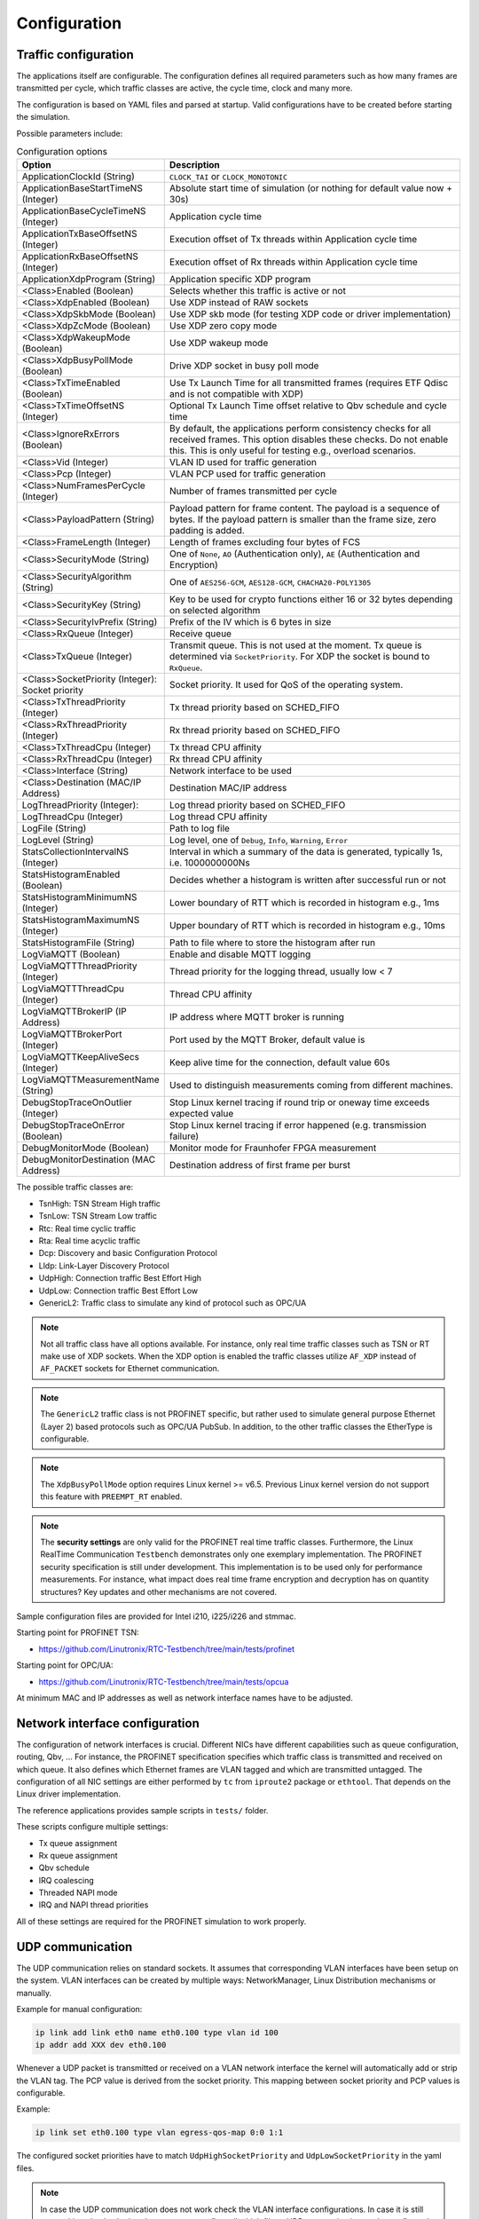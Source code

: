 .. SPDX-License-Identifier: BSD-2-Clause
..
.. Copyright (C) 2022-2025 Linutronix GmbH
.. Author Kurt Kanzenbach <kurt@linutronix.de>
..
.. Testbench documentation configuration file.
..

.. _Configuration:

Configuration
=============

Traffic configuration
^^^^^^^^^^^^^^^^^^^^^

The applications itself are configurable. The configuration defines all required parameters such as
how many frames are transmitted per cycle, which traffic classes are active, the cycle time, clock
and many more.

The configuration is based on YAML files and parsed at startup. Valid configurations have to be
created before starting the simulation.

Possible parameters include:

.. list-table:: Configuration options
   :widths: 50 100
   :header-rows: 1

   * - Option
     - Description

   * - ApplicationClockId (String)
     - ``CLOCK_TAI`` or ``CLOCK_MONOTONIC``

   * - ApplicationBaseStartTimeNS (Integer)
     - Absolute start time of simulation (or nothing for default value now + 30s)

   * - ApplicationBaseCycleTimeNS (Integer)
     - Application cycle time

   * - ApplicationTxBaseOffsetNS (Integer)
     - Execution offset of Tx threads within Application cycle time

   * - ApplicationRxBaseOffsetNS (Integer)
     - Execution offset of Rx threads within Application cycle time

   * - ApplicationXdpProgram (String)
     - Application specific XDP program

   * - <Class>Enabled (Boolean)
     - Selects whether this traffic is active or not

   * - <Class>XdpEnabled (Boolean)
     - Use XDP instead of RAW sockets

   * - <Class>XdpSkbMode (Boolean)
     - Use XDP skb mode (for testing XDP code or driver implementation)

   * - <Class>XdpZcMode (Boolean)
     - Use XDP zero copy mode

   * - <Class>XdpWakeupMode (Boolean)
     - Use XDP wakeup mode

   * - <Class>XdpBusyPollMode (Boolean)
     - Drive XDP socket in busy poll mode

   * - <Class>TxTimeEnabled (Boolean)
     - Use Tx Launch Time for all transmitted frames (requires ETF Qdisc and is not compatible with
       XDP)

   * - <Class>TxTimeOffsetNS (Integer)
     - Optional Tx Launch Time offset relative to Qbv schedule and cycle time

   * - <Class>IgnoreRxErrors (Boolean)
     - By default, the applications perform consistency checks for all received frames. This option
       disables these checks. Do not enable this. This is only useful for testing e.g., overload
       scenarios.

   * - <Class>Vid (Integer)
     - VLAN ID used for traffic generation

   * - <Class>Pcp (Integer)
     - VLAN PCP used for traffic generation

   * - <Class>NumFramesPerCycle (Integer)
     - Number of frames transmitted per cycle

   * - <Class>PayloadPattern (String)
     - Payload pattern for frame content. The payload is a sequence of bytes. If the payload pattern
       is smaller than the frame size, zero padding is added.

   * - <Class>FrameLength (Integer)
     - Length of frames excluding four bytes of FCS

   * - <Class>SecurityMode (String)
     - One of ``None``, ``AO`` (Authentication only), ``AE`` (Authentication and Encryption)

   * - <Class>SecurityAlgorithm (String)
     - One of ``AES256-GCM``, ``AES128-GCM``, ``CHACHA20-POLY1305``

   * - <Class>SecurityKey (String)
     - Key to be used for crypto functions either 16 or 32 bytes depending on selected algorithm

   * - <Class>SecurityIvPrefix (String)
     - Prefix of the IV which is 6 bytes in size

   * - <Class>RxQueue (Integer)
     - Receive queue

   * - <Class>TxQueue (Integer)
     - Transmit queue. This is not used at the moment. Tx queue is determined via
       ``SocketPriority``. For XDP the socket is bound to ``RxQueue``.

   * - <Class>SocketPriority (Integer): Socket priority
     - Socket priority. It used for QoS of the operating system.

   * - <Class>TxThreadPriority (Integer)
     - Tx thread priority based on SCHED_FIFO

   * - <Class>RxThreadPriority (Integer)
     - Rx thread priority based on SCHED_FIFO

   * - <Class>TxThreadCpu (Integer)
     - Tx thread CPU affinity

   * - <Class>RxThreadCpu (Integer)
     - Rx thread CPU affinity

   * - <Class>Interface (String)
     - Network interface to be used

   * - <Class>Destination (MAC/IP Address)
     - Destination MAC/IP address

   * - LogThreadPriority (Integer):
     - Log thread priority based on SCHED_FIFO

   * - LogThreadCpu (Integer)
     - Log thread CPU affinity

   * - LogFile (String)
     - Path to log file

   * - LogLevel (String)
     - Log level, one of ``Debug``, ``Info``, ``Warning``, ``Error``

   * - StatsCollectionIntervalNS (Integer)
     - Interval in which a summary of the data is generated, typically 1s, i.e. 1000000000Ns

   * - StatsHistogramEnabled (Boolean)
     - Decides whether a histogram is written after successful run or not

   * - StatsHistogramMinimumNS (Integer)
     - Lower boundary of RTT which is recorded in histogram e.g., 1ms

   * - StatsHistogramMaximumNS (Integer)
     - Upper boundary of RTT which is recorded in histogram e.g., 10ms

   * - StatsHistogramFile (String)
     - Path to file where to store the histogram after run

   * - LogViaMQTT (Boolean)
     - Enable and disable MQTT logging

   * - LogViaMQTTThreadPriority (Integer)
     - Thread priority for the logging thread, usually low < 7

   * - LogViaMQTTThreadCpu (Integer)
     - Thread CPU affinity

   * - LogViaMQTTBrokerIP (IP Address)
     - IP address where MQTT broker is running

   * - LogViaMQTTBrokerPort (Integer)
     - Port used by the MQTT Broker, default value is

   * - LogViaMQTTKeepAliveSecs (Integer)
     - Keep alive time for the connection, default value 60s

   * - LogViaMQTTMeasurementName (String)
     - Used to distinguish measurements coming from different machines.

   * - DebugStopTraceOnOutlier (Integer)
     - Stop Linux kernel tracing if round trip or oneway time exceeds expected value

   * - DebugStopTraceOnError (Boolean)
     - Stop Linux kernel tracing if error happened (e.g. transmission failure)

   * - DebugMonitorMode (Boolean)
     - Monitor mode for Fraunhofer FPGA measurement

   * - DebugMonitorDestination (MAC Address)
     - Destination address of first frame per burst

The possible traffic classes are:

- TsnHigh: TSN Stream High traffic
- TsnLow: TSN Stream Low traffic
- Rtc: Real time cyclic traffic
- Rta: Real time acyclic traffic
- Dcp: Discovery and basic Configuration Protocol
- Lldp: Link-Layer Discovery Protocol
- UdpHigh: Connection traffic Best Effort High
- UdpLow: Connection traffic Best Effort Low
- GenericL2: Traffic class to simulate any kind of protocol such as OPC/UA

.. Note:: Not all traffic class have all options available. For instance, only real time traffic classes such as TSN or
          RT make use of XDP sockets. When the XDP option is enabled the traffic classes utilize ``AF_XDP`` instead of
          ``AF_PACKET`` sockets for Ethernet communication.

.. Note:: The ``GenericL2`` traffic class is not PROFINET specific, but rather used to simulate general purpose Ethernet
          (Layer 2) based protocols such as OPC/UA PubSub. In addition, to the other traffic classes the EtherType is
          configurable.

.. Note:: The ``XdpBusyPollMode`` option requires Linux kernel >= v6.5. Previous Linux kernel version do not support
          this feature with ``PREEMPT_RT`` enabled.

.. Note:: The **security settings** are only valid for the PROFINET real time traffic
          classes. Furthermore, the Linux RealTime Communication ``Testbench`` demonstrates only one
          exemplary implementation. The PROFINET security specification is still under
          development. This implementation is to be used only for performance measurements. For
          instance, what impact does real time frame encryption and decryption has on quantity
          structures? Key updates and other mechanisms are not covered.

Sample configuration files are provided for Intel i210, i225/i226 and stmmac.

Starting point for PROFINET TSN:

- https://github.com/Linutronix/RTC-Testbench/tree/main/tests/profinet

Starting point for OPC/UA:

- https://github.com/Linutronix/RTC-Testbench/tree/main/tests/opcua

At minimum MAC and IP addresses as well as network interface names have to be adjusted.

Network interface configuration
^^^^^^^^^^^^^^^^^^^^^^^^^^^^^^^

The configuration of network interfaces is crucial. Different NICs have
different capabilities such as queue configuration, routing, Qbv, ...  For instance,
the PROFINET specification specifies which traffic class is transmitted and
received on which queue. It also defines which Ethernet frames are VLAN tagged
and which are transmitted untagged. The configuration of all NIC settings are
either performed by ``tc`` from ``iproute2`` package or ``ethtool``. That
depends on the Linux driver implementation.

The reference applications provides sample scripts in ``tests/`` folder.

These scripts configure multiple settings:

- Tx queue assignment
- Rx queue assignment
- Qbv schedule
- IRQ coalescing
- Threaded NAPI mode
- IRQ and NAPI thread priorities

All of these settings are required for the PROFINET simulation to work properly.

UDP communication
^^^^^^^^^^^^^^^^^

The UDP communication relies on standard sockets. It assumes that corresponding VLAN interfaces have
been setup on the system. VLAN interfaces can be created by multiple ways: NetworkManager, Linux
Distribution mechanisms or manually.

Example for manual configuration:

.. code:: bash

   ip link add link eth0 name eth0.100 type vlan id 100
   ip addr add XXX dev eth0.100

Whenever a UDP packet is transmitted or received on a VLAN network interface the kernel will
automatically add or strip the VLAN tag. The PCP value is derived from the socket priority. This
mapping between socket priority and PCP values is configurable.

Example:

.. code:: bash

   ip link set eth0.100 type vlan egress-qos-map 0:0 1:1

The configured socket priorities have to match ``UdpHighSocketPriority`` and
``UdpLowSocketPriority`` in the yaml files.

.. Note:: In case the UDP communication does not work check the VLAN interface configurations. In
          case it is still not working check whether the system uses a firewall which filters UDP
          communication on the configured ports.
